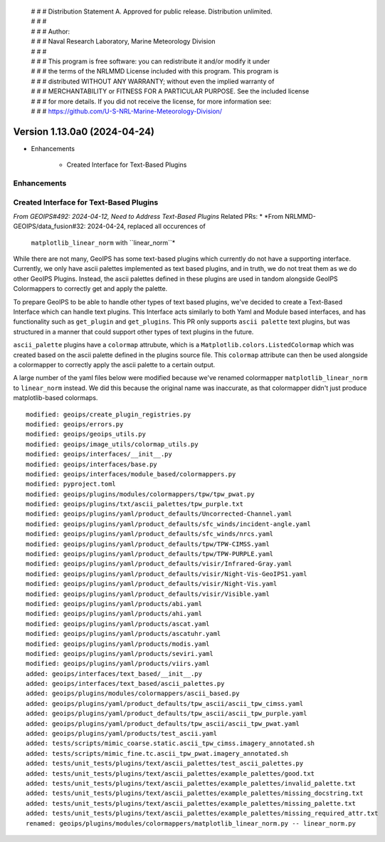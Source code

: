  | # # # Distribution Statement A. Approved for public release. Distribution unlimited.
 | # # #
 | # # # Author:
 | # # # Naval Research Laboratory, Marine Meteorology Division
 | # # #
 | # # # This program is free software: you can redistribute it and/or modify it under
 | # # # the terms of the NRLMMD License included with this program. This program is
 | # # # distributed WITHOUT ANY WARRANTY; without even the implied warranty of
 | # # # MERCHANTABILITY or FITNESS FOR A PARTICULAR PURPOSE. See the included license
 | # # # for more details. If you did not receive the license, for more information see:
 | # # # https://github.com/U-S-NRL-Marine-Meteorology-Division/

Version 1.13.0a0 (2024-04-24)
*****************************

* Enhancements

    * Created Interface for Text-Based Plugins

Enhancements
------------

Created Interface for Text-Based Plugins
----------------------------------------

*From GEOIPS#492: 2024-04-12, Need to Address Text-Based Plugins*
Related PRs:
* *From NRLMMD-GEOIPS/data_fusion#32: 2024-04-24, replaced all occurences of
  ``matplotlib_linear_norm`` with ``linear_norm``*

While there are not many, GeoIPS has some text-based plugins which currently do not have
a supporting interface. Currently, we only have ascii palettes implemented as text based
plugins, and in truth, we do not treat them as we do other GeoIPS Plugins. Instead, the
ascii palettes defined in these plugins are used in tandom alongside GeoIPS Colormappers
to correctly get and apply the palette.

To prepare GeoIPS to be able to handle other types of text based plugins, we've decided
to create a Text-Based Interface which can handle text plugins. This Interface acts
similarly to both Yaml and Module based interfaces, and has functionality such as
``get_plugin`` and ``get_plugins``. This PR only supports ``ascii palette``
text plugins, but was structured in a manner that could support other types of text
plugins in the future.

``ascii_palette`` plugins have a ``colormap`` attrubute, which is a
``Matplotlib.colors.ListedColormap`` which was created based on the ascii palette
defined in the plugins source file. This ``colormap`` attribute can then be used
alongside a colormapper to correctly apply the ascii palette to a certain output.

A large number of the yaml files below were modified because we've renamed colormapper
``matplotlib_linear_norm`` to ``linear_norm`` instead. We did this because the original
name was inaccurate, as that colormapper didn't just produce matplotlib-based colormaps.

::

    modified: geoips/create_plugin_registries.py
    modified: geoips/errors.py
    modified: geoips/geoips_utils.py
    modified: geoips/image_utils/colormap_utils.py
    modified: geoips/interfaces/__init__.py
    modified: geoips/interfaces/base.py
    modified: geoips/interfaces/module_based/colormappers.py
    modified: pyproject.toml
    modified: geoips/plugins/modules/colormappers/tpw/tpw_pwat.py
    modified: geoips/plugins/txt/ascii_palettes/tpw_purple.txt
    modified: geoips/plugins/yaml/product_defaults/Uncorrected-Channel.yaml
    modified: geoips/plugins/yaml/product_defaults/sfc_winds/incident-angle.yaml
    modified: geoips/plugins/yaml/product_defaults/sfc_winds/nrcs.yaml
    modified: geoips/plugins/yaml/product_defaults/tpw/TPW-CIMSS.yaml
    modified: geoips/plugins/yaml/product_defaults/tpw/TPW-PURPLE.yaml
    modified: geoips/plugins/yaml/product_defaults/visir/Infrared-Gray.yaml
    modified: geoips/plugins/yaml/product_defaults/visir/Night-Vis-GeoIPS1.yaml
    modified: geoips/plugins/yaml/product_defaults/visir/Night-Vis.yaml
    modified: geoips/plugins/yaml/product_defaults/visir/Visible.yaml
    modified: geoips/plugins/yaml/products/abi.yaml
    modified: geoips/plugins/yaml/products/ahi.yaml
    modified: geoips/plugins/yaml/products/ascat.yaml
    modified: geoips/plugins/yaml/products/ascatuhr.yaml
    modified: geoips/plugins/yaml/products/modis.yaml
    modified: geoips/plugins/yaml/products/seviri.yaml
    modified: geoips/plugins/yaml/products/viirs.yaml
    added: geoips/interfaces/text_based/__init__.py
    added: geoips/interfaces/text_based/ascii_palettes.py
    added: geoips/plugins/modules/colormappers/ascii_based.py
    added: geoips/plugins/yaml/product_defaults/tpw_ascii/ascii_tpw_cimss.yaml
    added: geoips/plugins/yaml/product_defaults/tpw_ascii/ascii_tpw_purple.yaml
    added: geoips/plugins/yaml/product_defaults/tpw_ascii/ascii_tpw_pwat.yaml
    added: geoips/plugins/yaml/products/test_ascii.yaml
    added: tests/scripts/mimic_coarse.static.ascii_tpw_cimss.imagery_annotated.sh
    added: tests/scripts/mimic_fine.tc.ascii_tpw_pwat.imagery_annotated.sh
    added: tests/unit_tests/plugins/text/ascii_palettes/test_ascii_palettes.py
    added: tests/unit_tests/plugins/text/ascii_palettes/example_palettes/good.txt
    added: tests/unit_tests/plugins/text/ascii_palettes/example_palettes/invalid_palette.txt
    added: tests/unit_tests/plugins/text/ascii_palettes/example_palettes/missing_docstring.txt
    added: tests/unit_tests/plugins/text/ascii_palettes/example_palettes/missing_palette.txt
    added: tests/unit_tests/plugins/text/ascii_palettes/example_palettes/missing_required_attr.txt
    renamed: geoips/plugins/modules/colormappers/matplotlib_linear_norm.py -- linear_norm.py